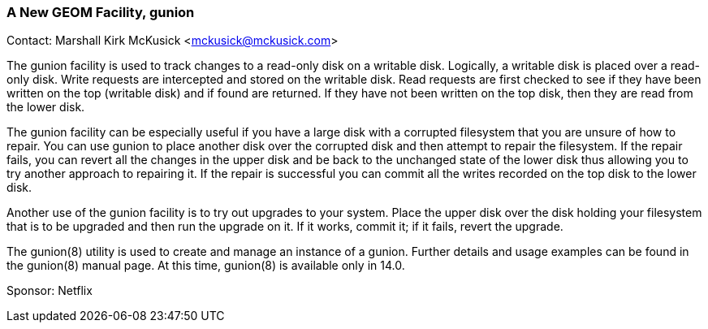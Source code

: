 === A New GEOM Facility, gunion

Contact: Marshall Kirk McKusick <mckusick@mckusick.com>

The gunion facility is used to track changes to a read-only disk on a writable disk.
Logically, a writable disk is placed over a read-only disk.
Write requests are intercepted and stored on the writable disk.
Read requests are first checked to see if they have been written on the top (writable disk) and if found are returned.
If they have not been written on the top disk, then they are read from the lower disk.

The gunion facility can be especially useful if you have a large disk with a corrupted filesystem that you are unsure of how to repair.
You can use gunion to place another disk over the corrupted disk and then attempt to repair the filesystem.
If the repair fails, you can revert all the changes in the upper disk and be back to the unchanged state of the lower disk thus allowing you to try another approach to repairing it.
If the repair is successful you can commit all the writes recorded on the top disk to the lower disk.

Another use of the gunion facility is to try out upgrades to your system.
Place the upper disk over the disk holding your filesystem that is to be upgraded and then run the upgrade on it.
If it works, commit it; if it fails, revert the upgrade.

The gunion(8) utility is used to create and manage an instance of a gunion. Further details and usage examples can be found in the gunion(8) manual page.
At this time, gunion(8) is available only in 14.0.

Sponsor: Netflix

